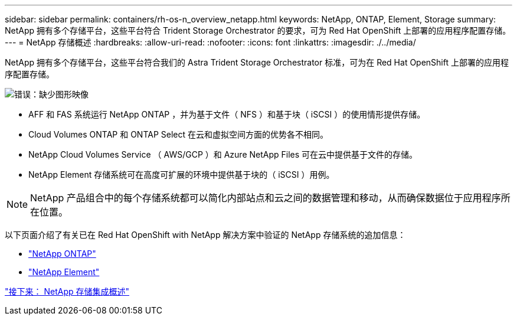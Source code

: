 ---
sidebar: sidebar 
permalink: containers/rh-os-n_overview_netapp.html 
keywords: NetApp, ONTAP, Element, Storage 
summary: NetApp 拥有多个存储平台，这些平台符合 Trident Storage Orchestrator 的要求，可为 Red Hat OpenShift 上部署的应用程序配置存储。 
---
= NetApp 存储概述
:hardbreaks:
:allow-uri-read: 
:nofooter: 
:icons: font
:linkattrs: 
:imagesdir: ./../media/


NetApp 拥有多个存储平台，这些平台符合我们的 Astra Trident Storage Orchestrator 标准，可为在 Red Hat OpenShift 上部署的应用程序配置存储。

image:redhat_openshift_image43.png["错误：缺少图形映像"]

* AFF 和 FAS 系统运行 NetApp ONTAP ，并为基于文件（ NFS ）和基于块（ iSCSI ）的使用情形提供存储。
* Cloud Volumes ONTAP 和 ONTAP Select 在云和虚拟空间方面的优势各不相同。
* NetApp Cloud Volumes Service （ AWS/GCP ）和 Azure NetApp Files 可在云中提供基于文件的存储。
* NetApp Element 存储系统可在高度可扩展的环境中提供基于块的（ iSCSI ）用例。



NOTE: NetApp 产品组合中的每个存储系统都可以简化内部站点和云之间的数据管理和移动，从而确保数据位于应用程序所在位置。

以下页面介绍了有关已在 Red Hat OpenShift with NetApp 解决方案中验证的 NetApp 存储系统的追加信息：

* link:rh-os-n_netapp_ontap.html["NetApp ONTAP"]
* link:rh-os-n_netapp_element.html["NetApp Element"]


link:rh-os-n_overview_storint.html["接下来： NetApp 存储集成概述"]
